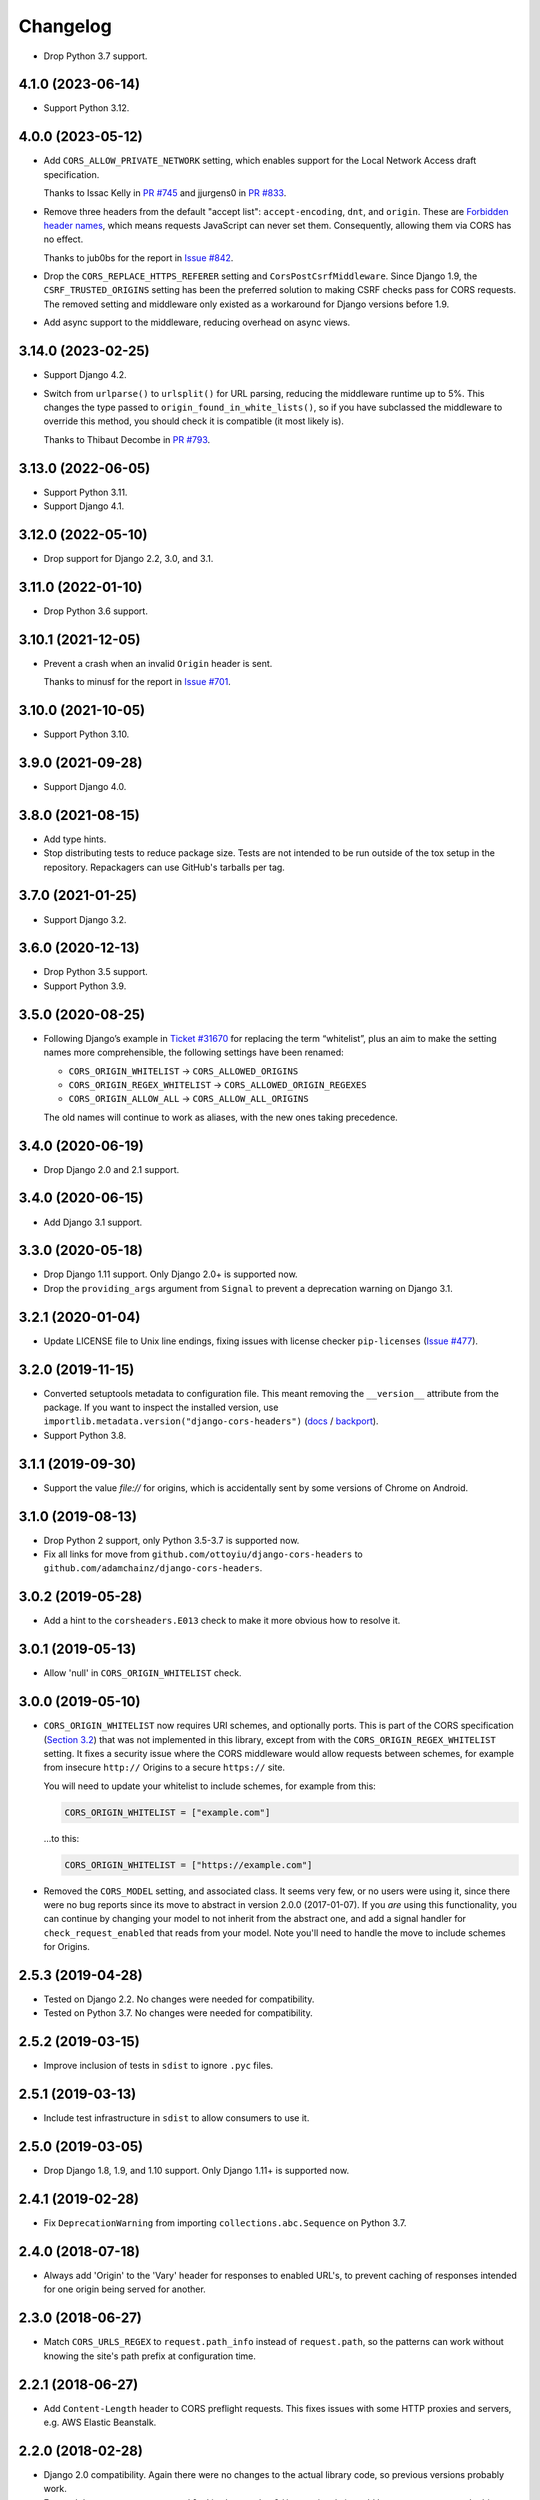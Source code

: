 =========
Changelog
=========

* Drop Python 3.7 support.

4.1.0 (2023-06-14)
------------------

* Support Python 3.12.

4.0.0 (2023-05-12)
------------------

* Add ``CORS_ALLOW_PRIVATE_NETWORK`` setting, which enables support for the Local Network Access draft specification.

  Thanks to Issac Kelly in `PR #745 <https://github.com/adamchainz/django-cors-headers/pull/745>`__ and jjurgens0 in `PR #833 <https://github.com/adamchainz/django-cors-headers/pull/833>`__.

* Remove three headers from the default "accept list": ``accept-encoding``, ``dnt``, and ``origin``.
  These are `Forbidden header names <https://developer.mozilla.org/en-US/docs/Glossary/Forbidden_header_name>`__, which means requests JavaScript can never set them.
  Consequently, allowing them via CORS has no effect.

  Thanks to jub0bs for the report in `Issue #842 <https://github.com/adamchainz/django-cors-headers/issues/842>`__.

* Drop the ``CORS_REPLACE_HTTPS_REFERER`` setting and ``CorsPostCsrfMiddleware``.
  Since Django 1.9, the ``CSRF_TRUSTED_ORIGINS`` setting has been the preferred solution to making CSRF checks pass for CORS requests.
  The removed setting and middleware only existed as a workaround for Django versions before 1.9.

* Add async support to the middleware, reducing overhead on async views.

3.14.0 (2023-02-25)
-------------------

* Support Django 4.2.

* Switch from ``urlparse()`` to ``urlsplit()`` for URL parsing, reducing the middleware runtime up to 5%.
  This changes the type passed to ``origin_found_in_white_lists()``, so if you have subclassed the middleware to override this method, you should check it is compatible (it most likely is).

  Thanks to Thibaut Decombe in `PR #793 <https://github.com/adamchainz/django-cors-headers/pull/793>`__.

3.13.0 (2022-06-05)
-------------------

* Support Python 3.11.

* Support Django 4.1.

3.12.0 (2022-05-10)
-------------------

* Drop support for Django 2.2, 3.0, and 3.1.

3.11.0 (2022-01-10)
-------------------

* Drop Python 3.6 support.

3.10.1 (2021-12-05)
-------------------

* Prevent a crash when an invalid ``Origin`` header is sent.

  Thanks to minusf for the report in `Issue #701 <https://github.com/adamchainz/django-cors-headers/issues/701>`__.

3.10.0 (2021-10-05)
-------------------

* Support Python 3.10.

3.9.0 (2021-09-28)
------------------

* Support Django 4.0.

3.8.0 (2021-08-15)
------------------

* Add type hints.

* Stop distributing tests to reduce package size. Tests are not intended to be
  run outside of the tox setup in the repository. Repackagers can use GitHub's
  tarballs per tag.

3.7.0 (2021-01-25)
------------------

* Support Django 3.2.

3.6.0 (2020-12-13)
------------------

* Drop Python 3.5 support.
* Support Python 3.9.

3.5.0 (2020-08-25)
------------------

* Following Django’s example in
  `Ticket #31670 <https://code.djangoproject.com/ticket/31670>`__ for replacing
  the term “whitelist”, plus an aim to make the setting names more
  comprehensible, the following settings have been renamed:

  * ``CORS_ORIGIN_WHITELIST`` -> ``CORS_ALLOWED_ORIGINS``
  * ``CORS_ORIGIN_REGEX_WHITELIST`` -> ``CORS_ALLOWED_ORIGIN_REGEXES``
  * ``CORS_ORIGIN_ALLOW_ALL`` -> ``CORS_ALLOW_ALL_ORIGINS``

  The old names will continue to work as aliases, with the new ones taking
  precedence.

3.4.0 (2020-06-19)
------------------

* Drop Django 2.0 and 2.1 support.

3.4.0 (2020-06-15)
------------------

* Add Django 3.1 support.

3.3.0 (2020-05-18)
------------------

* Drop Django 1.11 support. Only Django 2.0+ is supported now.
* Drop the ``providing_args`` argument from ``Signal`` to prevent a deprecation
  warning on Django 3.1.

3.2.1 (2020-01-04)
------------------

* Update LICENSE file to Unix line endings, fixing issues with license checker
  ``pip-licenses`` (`Issue
  #477 <https://github.com/adamchainz/django-cors-headers/issues/477>`__).

3.2.0 (2019-11-15)
------------------

* Converted setuptools metadata to configuration file. This meant removing the
  ``__version__`` attribute from the package. If you want to inspect the
  installed version, use
  ``importlib.metadata.version("django-cors-headers")``
  (`docs <https://docs.python.org/3.8/library/importlib.metadata.html#distribution-versions>`__ /
  `backport <https://pypi.org/project/importlib-metadata/>`__).
* Support Python 3.8.

3.1.1 (2019-09-30)
------------------

* Support the value `file://` for origins, which is accidentally sent by some
  versions of Chrome on Android.

3.1.0 (2019-08-13)
------------------

* Drop Python 2 support, only Python 3.5-3.7 is supported now.
* Fix all links for move from ``github.com/ottoyiu/django-cors-headers`` to
  ``github.com/adamchainz/django-cors-headers``.

3.0.2 (2019-05-28)
------------------

* Add a hint to the ``corsheaders.E013`` check to make it more obvious how to
  resolve it.

3.0.1 (2019-05-13)
------------------

* Allow 'null' in ``CORS_ORIGIN_WHITELIST`` check.

3.0.0 (2019-05-10)
------------------

* ``CORS_ORIGIN_WHITELIST`` now requires URI schemes, and optionally ports.
  This is part of the CORS specification
  (`Section 3.2 <https://tools.ietf.org/html/rfc6454#section-3.2>`_) that was
  not implemented in this library, except from with the
  ``CORS_ORIGIN_REGEX_WHITELIST`` setting. It fixes a security issue where the
  CORS middleware would allow requests between schemes, for example from
  insecure ``http://`` Origins to a secure ``https://`` site.

  You will need to update your whitelist to include schemes, for example from
  this:

  .. code-block:: python

      CORS_ORIGIN_WHITELIST = ["example.com"]

  ...to this:

  .. code-block:: python

      CORS_ORIGIN_WHITELIST = ["https://example.com"]

* Removed the ``CORS_MODEL`` setting, and associated class. It seems very few,
  or no users were using it, since there were no bug reports since its move to
  abstract in version 2.0.0 (2017-01-07). If you *are* using this
  functionality, you can continue by changing your model to not inherit from
  the abstract one, and add a signal handler for ``check_request_enabled`` that
  reads from your model. Note you'll need to handle the move to include schemes
  for Origins.

2.5.3 (2019-04-28)
------------------

* Tested on Django 2.2. No changes were needed for compatibility.
* Tested on Python 3.7. No changes were needed for compatibility.

2.5.2 (2019-03-15)
------------------

* Improve inclusion of tests in ``sdist`` to ignore ``.pyc`` files.

2.5.1 (2019-03-13)
------------------

* Include test infrastructure in ``sdist`` to allow consumers to use it.

2.5.0 (2019-03-05)
------------------

* Drop Django 1.8, 1.9, and 1.10 support. Only Django 1.11+ is supported now.

2.4.1 (2019-02-28)
------------------

* Fix ``DeprecationWarning`` from importing ``collections.abc.Sequence`` on
  Python 3.7.

2.4.0 (2018-07-18)
------------------

* Always add 'Origin' to the 'Vary' header for responses to enabled URL's,
  to prevent caching of responses intended for one origin being served for
  another.

2.3.0 (2018-06-27)
------------------

* Match ``CORS_URLS_REGEX`` to ``request.path_info`` instead of
  ``request.path``, so the patterns can work without knowing the site's path
  prefix at configuration time.

2.2.1 (2018-06-27)
------------------

* Add ``Content-Length`` header to CORS preflight requests. This fixes issues
  with some HTTP proxies and servers, e.g. AWS Elastic Beanstalk.

2.2.0 (2018-02-28)
------------------

* Django 2.0 compatibility. Again there were no changes to the actual library
  code, so previous versions probably work.
* Ensured that ``request._cors_enabled`` is always a ``bool()`` - previously it
  could be set to a regex match object.

2.1.0 (2017-05-28)
------------------

* Django 1.11 compatibility. There were no changes to the actual library code,
  so previous versions probably work, though they weren't properly tested on
  1.11.

2.0.2 (2017-02-06)
------------------

* Fix when the check for ``CORS_MODEL`` is done to allow it to properly add
  the headers and respond to ``OPTIONS`` requests.

2.0.1 (2017-01-29)
------------------

* Add support for specifying 'null' in ``CORS_ORIGIN_WHITELIST``.

2.0.0 (2017-01-07)
------------------

* Remove previously undocumented ``CorsModel`` as it was causing migration
  issues. For backwards compatibility, any users previously using ``CorsModel``
  should create a model in their own app that inherits from the new
  ``AbstractCorsModel``, and to keep using the same data, set the model's
  ``db_table`` to 'corsheaders_corsmodel'. Users not using ``CorsModel``
  will find they have an unused table that they can drop.
* Make sure that ``Access-Control-Allow-Credentials`` is in the response if the
  client asks for it.

1.3.1 (2016-11-09)
------------------

* Fix a bug with the single check if CORS enabled added in 1.3.0: on Django
  < 1.10 shortcut responses could be generated by middleware above
  ``CorsMiddleware``, before it processed the request, failing with an
  ``AttributeError`` for ``request._cors_enabled``. Also clarified the docs
  that ``CorsMiddleware`` should be kept as high as possible in your middleware
  stack, above any middleware that can generate such responses.

1.3.0 (2016-11-06)
------------------

* Add checks to validate the types of the settings.
* Add the 'Do Not Track' header ``'DNT'`` to the default for
  ``CORS_ALLOW_HEADERS``.
* Add 'Origin' to the 'Vary' header of outgoing requests when not allowing all
  origins, as per the CORS spec. Note this changes the way HTTP caching works
  with your CORS-enabled responses.
* Check whether CORS should be enabled on a request only once. This has had a
  minor change on the conditions where any custom signals will be called -
  signals will now always be called *before* ``HTTP_REFERER`` gets replaced,
  whereas before they could be called before and after. Also this attaches the
  attribute ``_cors_enabled`` to ``request`` - please take care that other
  code you're running does not remove it.

1.2.2 (2016-10-05)
------------------

* Add ``CorsModel.__str__`` for human-readable text
* Add a signal that allows you to add code for more intricate control over when
  CORS headers are added.

1.2.1 (2016-09-30)
------------------

* Made settings dynamically respond to changes, and which allows you to import
  the defaults for headers and methods in order to extend them.

1.2.0 (2016-09-28)
------------------

* Drop Python 2.6 support.
* Drop Django 1.3-1.7 support, as they are no longer supported.
* Confirmed Django 1.9 support (no changes outside of tests were necessary).
* Added Django 1.10 support.
* Package as a universal wheel.

1.1.0 (2014-12-15)
------------------

* django-cors-header now supports Django 1.8 with its new application loading
  system! Thanks @jpadilla for making this possible and sorry for the delay in
  making a release.

1.0.0 (2014-12-13)
------------------

django-cors-headers is all grown-up :) Since it's been used in production for
many many deployments, I think it's time we mark this as a stable release.

* Switching this middleware versioning over to semantic versioning
* #46 add user-agent and accept-encoding default headers
* #45 pep-8 this big boy up

0.13 (2014-08-14)
-----------------

* Add support for Python 3
* Updated tests
* Improved documentation
* Small bugfixes

0.12 (2013-09-24)
-----------------

* Added an option to selectively enable CORS only for specific URLs

0.11 (2013-09-24)

* Added the ability to specify a regex for whitelisting many origin hostnames
  at once

0.10 (2013-09-05)
-----------------

* Introduced port distinction for origin checking
* Use ``urlparse`` for Python 3 support
* Added testcases to project

0.06 (2013-02-18)
-----------------

* Add support for exposed response headers

0.05 (2013-01-26)
-----------------

* Fixed middleware to ensure correct response for CORS preflight requests

0.04 (2013-01-25)
-----------------

* Add ``Access-Control-Allow-Credentials`` control to simple requests

0.03 (2013-01-22)
-----------------

* Bugfix to repair mismatched default variable names

0.02 (2013-01-19)
-----------------

* Refactor/pull defaults into separate file

0.01 (2013-01-19)
-----------------

* Initial release
